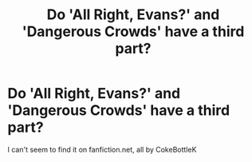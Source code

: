 #+TITLE: Do 'All Right, Evans?' and 'Dangerous Crowds' have a third part?

* Do 'All Right, Evans?' and 'Dangerous Crowds' have a third part?
:PROPERTIES:
:Author: marauderer
:Score: 9
:DateUnix: 1461995090.0
:DateShort: 2016-Apr-30
:FlairText: Request
:END:
I can't seem to find it on fanfiction.net, all by CokeBottleK

